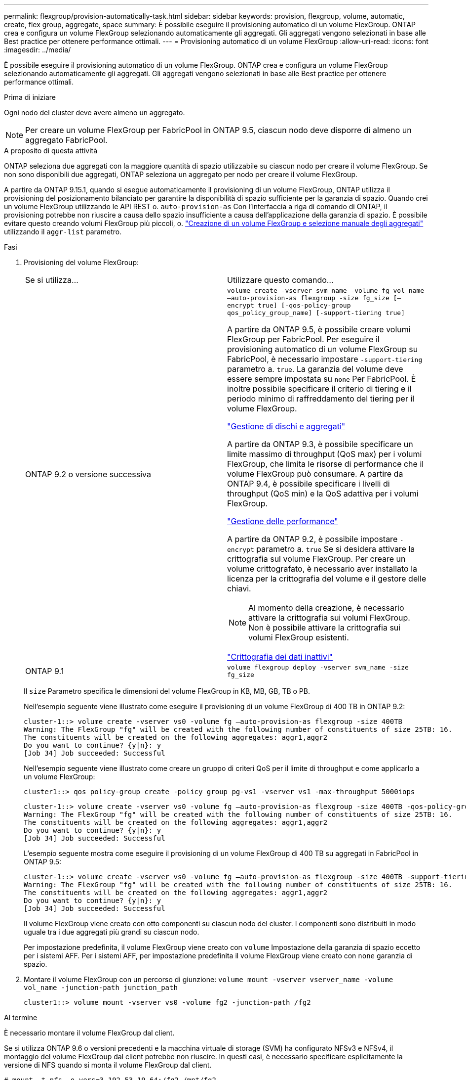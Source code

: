 ---
permalink: flexgroup/provision-automatically-task.html 
sidebar: sidebar 
keywords: provision, flexgroup, volume, automatic, create, flex group, aggregate, space 
summary: È possibile eseguire il provisioning automatico di un volume FlexGroup. ONTAP crea e configura un volume FlexGroup selezionando automaticamente gli aggregati. Gli aggregati vengono selezionati in base alle Best practice per ottenere performance ottimali. 
---
= Provisioning automatico di un volume FlexGroup
:allow-uri-read: 
:icons: font
:imagesdir: ../media/


[role="lead"]
È possibile eseguire il provisioning automatico di un volume FlexGroup. ONTAP crea e configura un volume FlexGroup selezionando automaticamente gli aggregati. Gli aggregati vengono selezionati in base alle Best practice per ottenere performance ottimali.

.Prima di iniziare
Ogni nodo del cluster deve avere almeno un aggregato.

[NOTE]
====
Per creare un volume FlexGroup per FabricPool in ONTAP 9.5, ciascun nodo deve disporre di almeno un aggregato FabricPool.

====
.A proposito di questa attività
ONTAP seleziona due aggregati con la maggiore quantità di spazio utilizzabile su ciascun nodo per creare il volume FlexGroup. Se non sono disponibili due aggregati, ONTAP seleziona un aggregato per nodo per creare il volume FlexGroup.

A partire da ONTAP 9.15.1, quando si esegue automaticamente il provisioning di un volume FlexGroup, ONTAP utilizza il provisioning del posizionamento bilanciato per garantire la disponibilità di spazio sufficiente per la garanzia di spazio. Quando crei un volume FlexGroup utilizzando le API REST o. `auto-provision-as` Con l'interfaccia a riga di comando di ONTAP, il provisioning potrebbe non riuscire a causa dello spazio insufficiente a causa dell'applicazione della garanzia di spazio. È possibile evitare questo creando volumi FlexGroup più piccoli, o. link:create-task.html["Creazione di un volume FlexGroup e selezione manuale degli aggregati"] utilizzando il `aggr-list` parametro.

.Fasi
. Provisioning del volume FlexGroup:
+
|===


| Se si utilizza... | Utilizzare questo comando... 


 a| 
ONTAP 9.2 o versione successiva
 a| 
`volume create -vserver svm_name -volume fg_vol_name –auto-provision-as flexgroup -size fg_size [–encrypt true] [-qos-policy-group qos_policy_group_name] [-support-tiering true]`

A partire da ONTAP 9.5, è possibile creare volumi FlexGroup per FabricPool. Per eseguire il provisioning automatico di un volume FlexGroup su FabricPool, è necessario impostare `-support-tiering` parametro a. `true`. La garanzia del volume deve essere sempre impostata su `none` Per FabricPool. È inoltre possibile specificare il criterio di tiering e il periodo minimo di raffreddamento del tiering per il volume FlexGroup.

link:../disks-aggregates/index.html["Gestione di dischi e aggregati"]

A partire da ONTAP 9.3, è possibile specificare un limite massimo di throughput (QoS max) per i volumi FlexGroup, che limita le risorse di performance che il volume FlexGroup può consumare. A partire da ONTAP 9.4, è possibile specificare i livelli di throughput (QoS min) e la QoS adattiva per i volumi FlexGroup.

link:../performance-admin/index.html["Gestione delle performance"]

A partire da ONTAP 9.2, è possibile impostare `-encrypt` parametro a. `true` Se si desidera attivare la crittografia sul volume FlexGroup. Per creare un volume crittografato, è necessario aver installato la licenza per la crittografia del volume e il gestore delle chiavi.


NOTE: Al momento della creazione, è necessario attivare la crittografia sui volumi FlexGroup. Non è possibile attivare la crittografia sui volumi FlexGroup esistenti.

link:../encryption-at-rest/index.html["Crittografia dei dati inattivi"]



 a| 
ONTAP 9.1
 a| 
`volume flexgroup deploy -vserver svm_name -size fg_size`

|===
+
Il `size` Parametro specifica le dimensioni del volume FlexGroup in KB, MB, GB, TB o PB.

+
Nell'esempio seguente viene illustrato come eseguire il provisioning di un volume FlexGroup di 400 TB in ONTAP 9.2:

+
[listing]
----
cluster-1::> volume create -vserver vs0 -volume fg –auto-provision-as flexgroup -size 400TB
Warning: The FlexGroup "fg" will be created with the following number of constituents of size 25TB: 16.
The constituents will be created on the following aggregates: aggr1,aggr2
Do you want to continue? {y|n}: y
[Job 34] Job succeeded: Successful
----
+
Nell'esempio seguente viene illustrato come creare un gruppo di criteri QoS per il limite di throughput e come applicarlo a un volume FlexGroup:

+
[listing]
----
cluster1::> qos policy-group create -policy group pg-vs1 -vserver vs1 -max-throughput 5000iops
----
+
[listing]
----
cluster-1::> volume create -vserver vs0 -volume fg –auto-provision-as flexgroup -size 400TB -qos-policy-group pg-vs1
Warning: The FlexGroup "fg" will be created with the following number of constituents of size 25TB: 16.
The constituents will be created on the following aggregates: aggr1,aggr2
Do you want to continue? {y|n}: y
[Job 34] Job succeeded: Successful
----
+
L'esempio seguente mostra come eseguire il provisioning di un volume FlexGroup di 400 TB su aggregati in FabricPool in ONTAP 9.5:

+
[listing]
----
cluster-1::> volume create -vserver vs0 -volume fg –auto-provision-as flexgroup -size 400TB -support-tiering true -tiering-policy auto
Warning: The FlexGroup "fg" will be created with the following number of constituents of size 25TB: 16.
The constituents will be created on the following aggregates: aggr1,aggr2
Do you want to continue? {y|n}: y
[Job 34] Job succeeded: Successful
----
+
Il volume FlexGroup viene creato con otto componenti su ciascun nodo del cluster. I componenti sono distribuiti in modo uguale tra i due aggregati più grandi su ciascun nodo.

+
Per impostazione predefinita, il volume FlexGroup viene creato con `volume` Impostazione della garanzia di spazio eccetto per i sistemi AFF. Per i sistemi AFF, per impostazione predefinita il volume FlexGroup viene creato con `none` garanzia di spazio.

. Montare il volume FlexGroup con un percorso di giunzione: `volume mount -vserver vserver_name -volume vol_name -junction-path junction_path`
+
[listing]
----
cluster1::> volume mount -vserver vs0 -volume fg2 -junction-path /fg2
----


.Al termine
È necessario montare il volume FlexGroup dal client.

Se si utilizza ONTAP 9.6 o versioni precedenti e la macchina virtuale di storage (SVM) ha configurato NFSv3 e NFSv4, il montaggio del volume FlexGroup dal client potrebbe non riuscire. In questi casi, è necessario specificare esplicitamente la versione di NFS quando si monta il volume FlexGroup dal client.

[listing]
----
# mount -t nfs -o vers=3 192.53.19.64:/fg2 /mnt/fg2
# ls /mnt/fg2
file1  file2
----